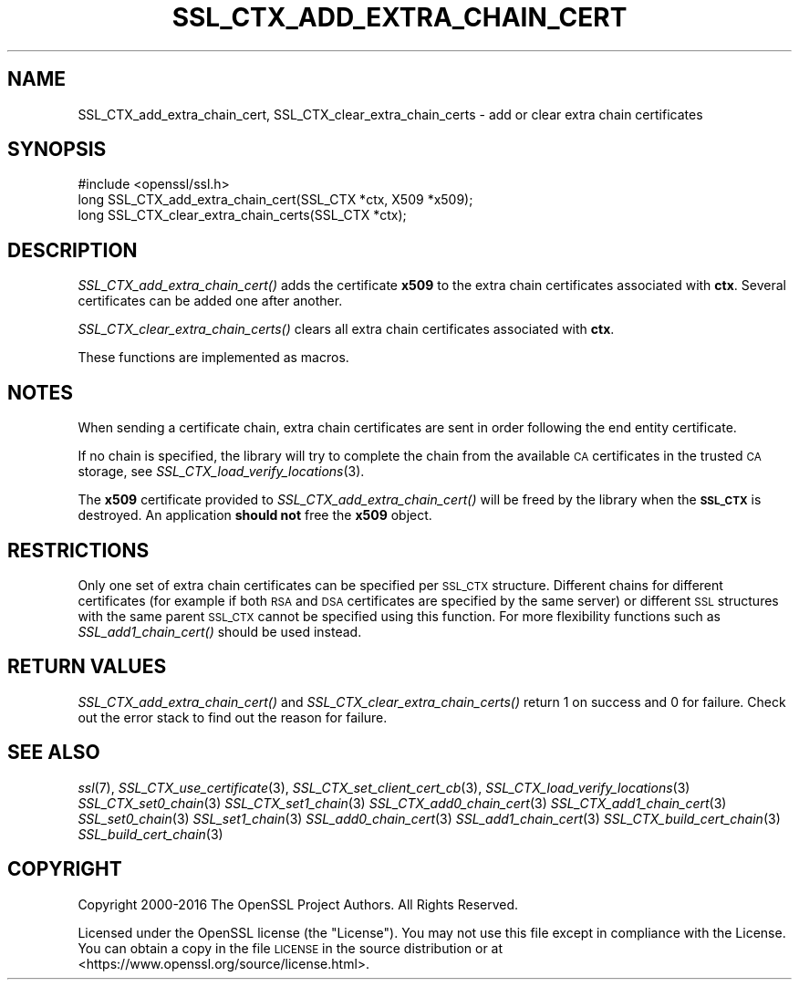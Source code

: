 .\" Automatically generated by Pod::Man 2.27 (Pod::Simple 3.28)
.\"
.\" Standard preamble:
.\" ========================================================================
.de Sp \" Vertical space (when we can't use .PP)
.if t .sp .5v
.if n .sp
..
.de Vb \" Begin verbatim text
.ft CW
.nf
.ne \\$1
..
.de Ve \" End verbatim text
.ft R
.fi
..
.\" Set up some character translations and predefined strings.  \*(-- will
.\" give an unbreakable dash, \*(PI will give pi, \*(L" will give a left
.\" double quote, and \*(R" will give a right double quote.  \*(C+ will
.\" give a nicer C++.  Capital omega is used to do unbreakable dashes and
.\" therefore won't be available.  \*(C` and \*(C' expand to `' in nroff,
.\" nothing in troff, for use with C<>.
.tr \(*W-
.ds C+ C\v'-.1v'\h'-1p'\s-2+\h'-1p'+\s0\v'.1v'\h'-1p'
.ie n \{\
.    ds -- \(*W-
.    ds PI pi
.    if (\n(.H=4u)&(1m=24u) .ds -- \(*W\h'-12u'\(*W\h'-12u'-\" diablo 10 pitch
.    if (\n(.H=4u)&(1m=20u) .ds -- \(*W\h'-12u'\(*W\h'-8u'-\"  diablo 12 pitch
.    ds L" ""
.    ds R" ""
.    ds C` ""
.    ds C' ""
'br\}
.el\{\
.    ds -- \|\(em\|
.    ds PI \(*p
.    ds L" ``
.    ds R" ''
.    ds C`
.    ds C'
'br\}
.\"
.\" Escape single quotes in literal strings from groff's Unicode transform.
.ie \n(.g .ds Aq \(aq
.el       .ds Aq '
.\"
.\" If the F register is turned on, we'll generate index entries on stderr for
.\" titles (.TH), headers (.SH), subsections (.SS), items (.Ip), and index
.\" entries marked with X<> in POD.  Of course, you'll have to process the
.\" output yourself in some meaningful fashion.
.\"
.\" Avoid warning from groff about undefined register 'F'.
.de IX
..
.nr rF 0
.if \n(.g .if rF .nr rF 1
.if (\n(rF:(\n(.g==0)) \{
.    if \nF \{
.        de IX
.        tm Index:\\$1\t\\n%\t"\\$2"
..
.        if !\nF==2 \{
.            nr % 0
.            nr F 2
.        \}
.    \}
.\}
.rr rF
.\"
.\" Accent mark definitions (@(#)ms.acc 1.5 88/02/08 SMI; from UCB 4.2).
.\" Fear.  Run.  Save yourself.  No user-serviceable parts.
.    \" fudge factors for nroff and troff
.if n \{\
.    ds #H 0
.    ds #V .8m
.    ds #F .3m
.    ds #[ \f1
.    ds #] \fP
.\}
.if t \{\
.    ds #H ((1u-(\\\\n(.fu%2u))*.13m)
.    ds #V .6m
.    ds #F 0
.    ds #[ \&
.    ds #] \&
.\}
.    \" simple accents for nroff and troff
.if n \{\
.    ds ' \&
.    ds ` \&
.    ds ^ \&
.    ds , \&
.    ds ~ ~
.    ds /
.\}
.if t \{\
.    ds ' \\k:\h'-(\\n(.wu*8/10-\*(#H)'\'\h"|\\n:u"
.    ds ` \\k:\h'-(\\n(.wu*8/10-\*(#H)'\`\h'|\\n:u'
.    ds ^ \\k:\h'-(\\n(.wu*10/11-\*(#H)'^\h'|\\n:u'
.    ds , \\k:\h'-(\\n(.wu*8/10)',\h'|\\n:u'
.    ds ~ \\k:\h'-(\\n(.wu-\*(#H-.1m)'~\h'|\\n:u'
.    ds / \\k:\h'-(\\n(.wu*8/10-\*(#H)'\z\(sl\h'|\\n:u'
.\}
.    \" troff and (daisy-wheel) nroff accents
.ds : \\k:\h'-(\\n(.wu*8/10-\*(#H+.1m+\*(#F)'\v'-\*(#V'\z.\h'.2m+\*(#F'.\h'|\\n:u'\v'\*(#V'
.ds 8 \h'\*(#H'\(*b\h'-\*(#H'
.ds o \\k:\h'-(\\n(.wu+\w'\(de'u-\*(#H)/2u'\v'-.3n'\*(#[\z\(de\v'.3n'\h'|\\n:u'\*(#]
.ds d- \h'\*(#H'\(pd\h'-\w'~'u'\v'-.25m'\f2\(hy\fP\v'.25m'\h'-\*(#H'
.ds D- D\\k:\h'-\w'D'u'\v'-.11m'\z\(hy\v'.11m'\h'|\\n:u'
.ds th \*(#[\v'.3m'\s+1I\s-1\v'-.3m'\h'-(\w'I'u*2/3)'\s-1o\s+1\*(#]
.ds Th \*(#[\s+2I\s-2\h'-\w'I'u*3/5'\v'-.3m'o\v'.3m'\*(#]
.ds ae a\h'-(\w'a'u*4/10)'e
.ds Ae A\h'-(\w'A'u*4/10)'E
.    \" corrections for vroff
.if v .ds ~ \\k:\h'-(\\n(.wu*9/10-\*(#H)'\s-2\u~\d\s+2\h'|\\n:u'
.if v .ds ^ \\k:\h'-(\\n(.wu*10/11-\*(#H)'\v'-.4m'^\v'.4m'\h'|\\n:u'
.    \" for low resolution devices (crt and lpr)
.if \n(.H>23 .if \n(.V>19 \
\{\
.    ds : e
.    ds 8 ss
.    ds o a
.    ds d- d\h'-1'\(ga
.    ds D- D\h'-1'\(hy
.    ds th \o'bp'
.    ds Th \o'LP'
.    ds ae ae
.    ds Ae AE
.\}
.rm #[ #] #H #V #F C
.\" ========================================================================
.\"
.IX Title "SSL_CTX_ADD_EXTRA_CHAIN_CERT 3"
.TH SSL_CTX_ADD_EXTRA_CHAIN_CERT 3 "2018-04-17" "1.1.1-pre5-dev" "OpenSSL"
.\" For nroff, turn off justification.  Always turn off hyphenation; it makes
.\" way too many mistakes in technical documents.
.if n .ad l
.nh
.SH "NAME"
SSL_CTX_add_extra_chain_cert, SSL_CTX_clear_extra_chain_certs \- add or clear
extra chain certificates
.SH "SYNOPSIS"
.IX Header "SYNOPSIS"
.Vb 1
\& #include <openssl/ssl.h>
\&
\& long SSL_CTX_add_extra_chain_cert(SSL_CTX *ctx, X509 *x509);
\& long SSL_CTX_clear_extra_chain_certs(SSL_CTX *ctx);
.Ve
.SH "DESCRIPTION"
.IX Header "DESCRIPTION"
\&\fISSL_CTX_add_extra_chain_cert()\fR adds the certificate \fBx509\fR to the extra chain
certificates associated with \fBctx\fR. Several certificates can be added one
after another.
.PP
\&\fISSL_CTX_clear_extra_chain_certs()\fR clears all extra chain certificates
associated with \fBctx\fR.
.PP
These functions are implemented as macros.
.SH "NOTES"
.IX Header "NOTES"
When sending a certificate chain, extra chain certificates are sent in order
following the end entity certificate.
.PP
If no chain is specified, the library will try to complete the chain from the
available \s-1CA\s0 certificates in the trusted \s-1CA\s0 storage, see
\&\fISSL_CTX_load_verify_locations\fR\|(3).
.PP
The \fBx509\fR certificate provided to \fISSL_CTX_add_extra_chain_cert()\fR will be
freed by the library when the \fB\s-1SSL_CTX\s0\fR is destroyed. An application
\&\fBshould not\fR free the \fBx509\fR object.
.SH "RESTRICTIONS"
.IX Header "RESTRICTIONS"
Only one set of extra chain certificates can be specified per \s-1SSL_CTX\s0
structure. Different chains for different certificates (for example if both
\&\s-1RSA\s0 and \s-1DSA\s0 certificates are specified by the same server) or different \s-1SSL\s0
structures with the same parent \s-1SSL_CTX\s0 cannot be specified using this
function. For more flexibility functions such as \fISSL_add1_chain_cert()\fR should
be used instead.
.SH "RETURN VALUES"
.IX Header "RETURN VALUES"
\&\fISSL_CTX_add_extra_chain_cert()\fR and \fISSL_CTX_clear_extra_chain_certs()\fR return
1 on success and 0 for failure. Check out the error stack to find out the
reason for failure.
.SH "SEE ALSO"
.IX Header "SEE ALSO"
\&\fIssl\fR\|(7),
\&\fISSL_CTX_use_certificate\fR\|(3),
\&\fISSL_CTX_set_client_cert_cb\fR\|(3),
\&\fISSL_CTX_load_verify_locations\fR\|(3)
\&\fISSL_CTX_set0_chain\fR\|(3)
\&\fISSL_CTX_set1_chain\fR\|(3)
\&\fISSL_CTX_add0_chain_cert\fR\|(3)
\&\fISSL_CTX_add1_chain_cert\fR\|(3)
\&\fISSL_set0_chain\fR\|(3)
\&\fISSL_set1_chain\fR\|(3)
\&\fISSL_add0_chain_cert\fR\|(3)
\&\fISSL_add1_chain_cert\fR\|(3)
\&\fISSL_CTX_build_cert_chain\fR\|(3)
\&\fISSL_build_cert_chain\fR\|(3)
.SH "COPYRIGHT"
.IX Header "COPYRIGHT"
Copyright 2000\-2016 The OpenSSL Project Authors. All Rights Reserved.
.PP
Licensed under the OpenSSL license (the \*(L"License\*(R").  You may not use
this file except in compliance with the License.  You can obtain a copy
in the file \s-1LICENSE\s0 in the source distribution or at
<https://www.openssl.org/source/license.html>.
